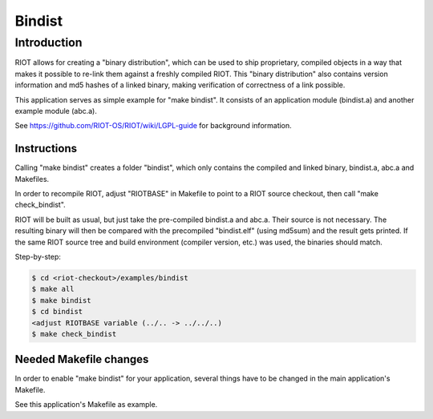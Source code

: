 Bindist
#######

Introduction
============

RIOT allows for creating a "binary distribution", which can be used to ship
proprietary, compiled objects in a way that makes it possible to re-link them
against a freshly compiled RIOT.
This "binary distribution" also contains version information and md5 hashes of
a linked binary, making verification of correctness of a link possible.

This application serves as simple example for "make bindist".
It consists of an application module (bindist.a) and another example module
(abc.a).

See https://github.com/RIOT-OS/RIOT/wiki/LGPL-guide for background information.

Instructions
------------

Calling "make bindist" creates a folder "bindist", which only contains the
compiled and linked binary, bindist.a, abc.a and Makefiles.

In order to recompile RIOT, adjust "RIOTBASE" in Makefile to point to a RIOT
source checkout, then call "make check_bindist".

RIOT will be built as usual, but just take the pre-compiled bindist.a and
abc.a. Their source is not necessary. The resulting binary will then be
compared with the precompiled "bindist.elf" (using md5sum) and the result gets
printed. If the same RIOT source tree and build environment (compiler version,
etc.) was used, the binaries should match.

Step-by-step:

.. code-block::

   $ cd <riot-checkout>/examples/bindist
   $ make all
   $ make bindist
   $ cd bindist
   <adjust RIOTBASE variable (../.. -> ../../..)
   $ make check_bindist


Needed Makefile changes
-----------------------

In order to enable "make bindist" for your application, several things have to
be changed in the main application's Makefile.

See this application's Makefile as example.
